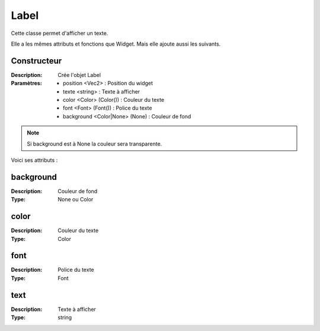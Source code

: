 Label
=====

Cette classe permet d'afficher un texte.

Elle a les mêmes attributs et fonctions que Widget.
Mais elle ajoute aussi les suivants.

Constructeur
------------

:Description: Crée l'objet Label
:Paramètres:
    - position <Vec2> : Position du widget
    - texte <string> : Texte à afficher
    - color <Color> (Color()) : Couleur du texte
    - font <Font> (Font()) : Police du texte
    - background <Color|None> (None) : Couleur de fond

.. note:: Si background est à None la couleur sera transparente.

Voici ses attributs :

background
----------

:Description: Couleur de fond
:Type: None ou Color

color
-----

:Description: Couleur du texte
:Type: Color

font
----

:Description: Police du texte
:Type: Font

text
----

:Description: Texte à afficher
:Type: string
